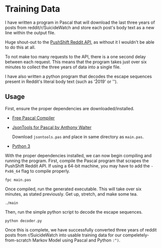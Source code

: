 * Training Data

I have written a program in Pascal that will download the last three
years of posts from reddit/r/SuicideWatch and store each post's body
text as a new line within the output file.

Huge shout-out to the [[https://github.com/pushshift/api][PushShift Reddit API,]] as without it I wouldn't be
able to do this at all.

To not make too many requests to the API, there is a one second delay
between each request. This means that the program takes just over six
minutes to collect the three years of data into a single file.

I have also written a python program that decodes the escape sequences
present in Reddit's literal body text (such as '\u2019' or '\n').

** Usage

First, ensure the proper dependencies are downloaded/installed.

- [[https://www.freepascal.org/][Free Pascal Compiler]]

- [[https://github.com/sysrpl/JsonTools][JsonTools for Pascal by Anthony Walter]]

  Download ~jsontools.pas~ and place in same directory as ~main.pas~.

- [[https://www.python.org/downloads/][Python 3]]


With the proper dependencies installed, we can now begin compiling and
running the program. First, compile the Pascal program that scrapes the
PushShift Reddit API. If using a 64-bit machine, you may have to add
the ~-Px86_64~ flag to compile properly.
#+begin_src shell
  fpc main.pas
#+end_src

Once compiled, run the generated executable. This will take over six
minutes, as stated previously. Get up, stretch, and make some tea.
#+begin_src shell
  ./main
#+end_src

Then, run the simple python script to decode the escape sequences.
#+begin_src shell
  python decoder.py
#+end_src

Once this is complete, we have successfully converted three years of
reddit posts from r/SuicideWatch into usable training data for our
compeletely-from-scratch Markov Model using Pascal and Python ~:^)~.


